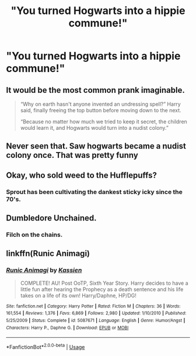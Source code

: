 #+TITLE: "You turned Hogwarts into a hippie commune!"

* "You turned Hogwarts into a hippie commune!"
:PROPERTIES:
:Author: LordUltimus92
:Score: 50
:DateUnix: 1595470227.0
:DateShort: 2020-Jul-23
:FlairText: Prompt
:END:

** It would be the most common prank imaginable.

#+begin_quote
  “Why on earth hasn't anyone invented an undressing spell?” Harry said, finally freeing the top button before moving down to the next.

  “Because no matter how much we tried to keep it secret, the children would learn it, and Hogwarts would turn into a nudist colony.”
#+end_quote
:PROPERTIES:
:Author: JennaSayquah
:Score: 52
:DateUnix: 1595475327.0
:DateShort: 2020-Jul-23
:END:


** Never seen that. Saw hogwarts became a nudist colony once. That was pretty funny
:PROPERTIES:
:Author: Aniki356
:Score: 15
:DateUnix: 1595471348.0
:DateShort: 2020-Jul-23
:END:


** Okay, who sold weed to the Hufflepuffs?
:PROPERTIES:
:Author: 15_Redstones
:Score: 11
:DateUnix: 1595497783.0
:DateShort: 2020-Jul-23
:END:

*** Sprout has been cultivating the dankest sticky icky since the 70's.
:PROPERTIES:
:Author: overide
:Score: 12
:DateUnix: 1595503569.0
:DateShort: 2020-Jul-23
:END:


** Dumbledore Unchained.
:PROPERTIES:
:Author: Brilliant_Sea
:Score: 10
:DateUnix: 1595473188.0
:DateShort: 2020-Jul-23
:END:

*** Filch on the chains.
:PROPERTIES:
:Author: Vg65
:Score: 5
:DateUnix: 1595493087.0
:DateShort: 2020-Jul-23
:END:


** linkffn(Runic Animagi)
:PROPERTIES:
:Author: udm17
:Score: 0
:DateUnix: 1595505429.0
:DateShort: 2020-Jul-23
:END:

*** [[https://www.fanfiction.net/s/5087671/1/][*/Runic Animagi/*]] by [[https://www.fanfiction.net/u/1057853/Kassien][/Kassien/]]

#+begin_quote
  COMPLETE! AU! Post OoTP, Sixth Year Story. Harry decides to have a little fun after hearing the Prophecy as a death sentence and his life takes on a life of its own! Harry/Daphne, HP/DG!
#+end_quote

^{/Site/:} ^{fanfiction.net} ^{*|*} ^{/Category/:} ^{Harry} ^{Potter} ^{*|*} ^{/Rated/:} ^{Fiction} ^{M} ^{*|*} ^{/Chapters/:} ^{36} ^{*|*} ^{/Words/:} ^{161,554} ^{*|*} ^{/Reviews/:} ^{1,376} ^{*|*} ^{/Favs/:} ^{6,869} ^{*|*} ^{/Follows/:} ^{2,980} ^{*|*} ^{/Updated/:} ^{1/10/2010} ^{*|*} ^{/Published/:} ^{5/25/2009} ^{*|*} ^{/Status/:} ^{Complete} ^{*|*} ^{/id/:} ^{5087671} ^{*|*} ^{/Language/:} ^{English} ^{*|*} ^{/Genre/:} ^{Humor/Angst} ^{*|*} ^{/Characters/:} ^{Harry} ^{P.,} ^{Daphne} ^{G.} ^{*|*} ^{/Download/:} ^{[[http://www.ff2ebook.com/old/ffn-bot/index.php?id=5087671&source=ff&filetype=epub][EPUB]]} ^{or} ^{[[http://www.ff2ebook.com/old/ffn-bot/index.php?id=5087671&source=ff&filetype=mobi][MOBI]]}

--------------

*FanfictionBot*^{2.0.0-beta} | [[https://github.com/tusing/reddit-ffn-bot/wiki/Usage][Usage]]
:PROPERTIES:
:Author: FanfictionBot
:Score: 2
:DateUnix: 1595505455.0
:DateShort: 2020-Jul-23
:END:
